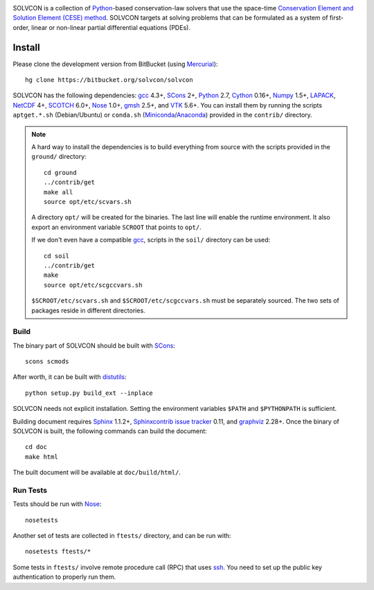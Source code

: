 |build_status|

.. |build_status| image:: https://drone.io/bitbucket.org/solvcon/solvcon/status.png

SOLVCON is a collection of `Python <http://www.python.org>`__-based
conservation-law solvers that use the space-time `Conservation Element and
Solution Element (CESE) method <http://www.grc.nasa.gov/WWW/microbus/>`__.
SOLVCON targets at solving problems that can be formulated as a system of
first-order, linear or non-linear partial differential equations (PDEs).

Install
=======

Please clone the development version from BitBucket (using `Mercurial
<http://mercurial.selenic.com/>`_)::

  hg clone https://bitbucket.org/solvcon/solvcon

SOLVCON has the following dependencies: `gcc <http://gcc.gnu.org/>`_ 4.3+,
`SCons <http://www.scons.org/>`_ 2+, `Python <http://www.python.org/>`_ 2.7,
`Cython <http://www.cython.org/>`_ 0.16+, `Numpy <http://www.numpy.org/>`_
1.5+, `LAPACK <http://www.netlib.org/lapack/>`_, `NetCDF
<http://www.unidata.ucar.edu/software/netcdf/index.html>`_ 4+, `SCOTCH
<http://www.labri.fr/perso/pelegrin/scotch/>`_ 6.0+, `Nose
<https://nose.readthedocs.org/en/latest/>`_ 1.0+, `gmsh
<http://geuz.org/gmsh/>`_ 2.5+, and `VTK <http://vtk.org/>`_ 5.6+.  You can
install them by running the scripts ``aptget.*.sh`` (Debian/Ubuntu) or
``conda.sh`` (`Miniconda <http://conda.pydata.org/miniconda.html>`__/`Anaconda
<https://store.continuum.io/cshop/anaconda/>`__) provided in the ``contrib/``
directory.

.. note::

  A hard way to install the dependencies is to build everything from source
  with the scripts provided in the ``ground/`` directory::

    cd ground
    ../contrib/get
    make all
    source opt/etc/scvars.sh

  A directory ``opt/`` will be created for the binaries.  The last line will
  enable the runtime environment.  It also export an environment variable
  ``SCROOT`` that points to ``opt/``.
  
  If we don't even have a compatible gcc_, scripts in the ``soil/`` directory
  can be used::

    cd soil
    ../contrib/get
    make
    source opt/etc/scgccvars.sh

  ``$SCROOT/etc/scvars.sh`` and ``$SCROOT/etc/scgccvars.sh`` must be separately
  sourced.  The two sets of packages reside in different directories.

Build
+++++

The binary part of SOLVCON should be built with SCons_::

  scons scmods

After worth, it can be built with `distutils
<https://docs.python.org/2/distutils/>`__::

  python setup.py build_ext --inplace

SOLVCON needs not explicit installation.  Setting the environment variables
``$PATH`` and ``$PYTHONPATH`` is sufficient.

Building document requires `Sphinx <http://sphinx.pocoo.org/>`_ 1.1.2+,
`Sphinxcontrib issue tracker
<http://sphinxcontrib-issuetracker.readthedocs.org/>`__ 0.11, and `graphviz
<http://www.graphviz.org/>`_ 2.28+.  Once the binary of SOLVCON is built, the
following commands can build the document:

::

  cd doc
  make html

The built document will be available at ``doc/build/html/``.

Run Tests
+++++++++

Tests should be run with Nose_::

  nosetests

Another set of tests are collected in ``ftests/`` directory, and can be run
with::

  nosetests ftests/*

Some tests in ``ftests/`` involve remote procedure call (RPC) that uses `ssh
<http://www.openssh.com/>`_.  You need to set up the public key authentication
to properly run them.

.. vim: set ft=rst ff=unix fenc=utf8:
